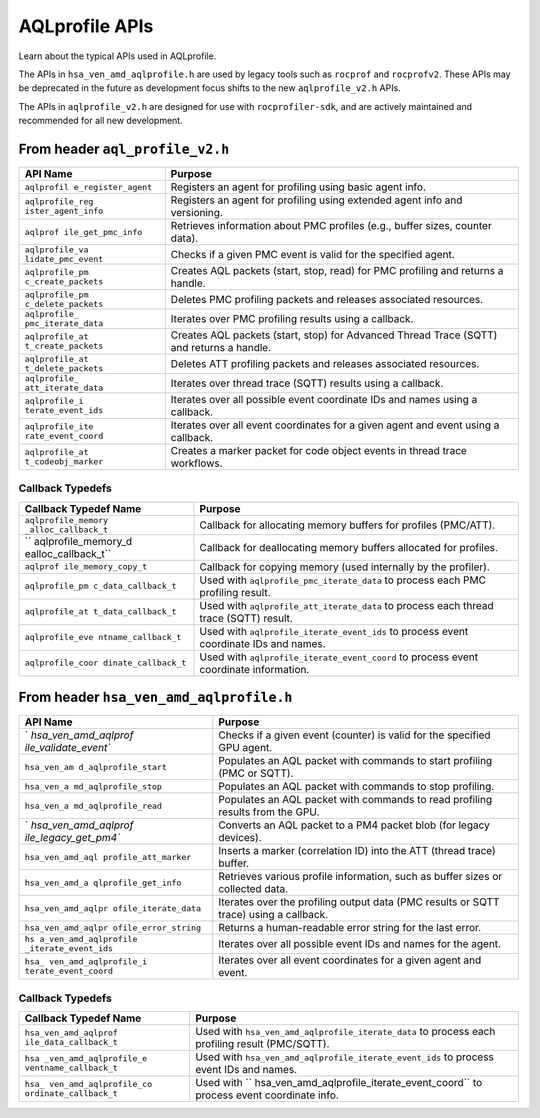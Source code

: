 AQLprofile APIs
===============

Learn about the typical APIs used in AQLprofile.

The APIs in ``hsa_ven_amd_aqlprofile.h`` are used by legacy tools such
as ``rocprof`` and ``rocprofv2``. These APIs may be deprecated in the
future as development focus shifts to the new ``aqlprofile_v2.h`` APIs.

The APIs in ``aqlprofile_v2.h`` are designed for use with
``rocprofiler-sdk``, and are actively maintained and recommended for all
new development.

From header ``aql_profile_v2.h``
--------------------------------

+--------------------+-------------------------------------------------+
| API Name           | Purpose                                         |
+====================+=================================================+
| ``aqlprofil        | Registers an agent for profiling using basic    |
| e_register_agent`` | agent info.                                     |
+--------------------+-------------------------------------------------+
| ``aqlprofile_reg   | Registers an agent for profiling using extended |
| ister_agent_info`` | agent info and versioning.                      |
+--------------------+-------------------------------------------------+
| ``aqlprof          | Retrieves information about PMC profiles (e.g., |
| ile_get_pmc_info`` | buffer sizes, counter data).                    |
+--------------------+-------------------------------------------------+
| ``aqlprofile_va    | Checks if a given PMC event is valid for the    |
| lidate_pmc_event`` | specified agent.                                |
+--------------------+-------------------------------------------------+
| ``aqlprofile_pm    | Creates AQL packets (start, stop, read) for PMC |
| c_create_packets`` | profiling and returns a handle.                 |
+--------------------+-------------------------------------------------+
| ``aqlprofile_pm    | Deletes PMC profiling packets and releases      |
| c_delete_packets`` | associated resources.                           |
+--------------------+-------------------------------------------------+
| ``aqlprofile_      | Iterates over PMC profiling results using a     |
| pmc_iterate_data`` | callback.                                       |
+--------------------+-------------------------------------------------+
| ``aqlprofile_at    | Creates AQL packets (start, stop) for Advanced  |
| t_create_packets`` | Thread Trace (SQTT) and returns a handle.       |
+--------------------+-------------------------------------------------+
| ``aqlprofile_at    | Deletes ATT profiling packets and releases      |
| t_delete_packets`` | associated resources.                           |
+--------------------+-------------------------------------------------+
| ``aqlprofile_      | Iterates over thread trace (SQTT) results using |
| att_iterate_data`` | a callback.                                     |
+--------------------+-------------------------------------------------+
| ``aqlprofile_i     | Iterates over all possible event coordinate IDs |
| terate_event_ids`` | and names using a callback.                     |
+--------------------+-------------------------------------------------+
| ``aqlprofile_ite   | Iterates over all event coordinates for a given |
| rate_event_coord`` | agent and event using a callback.               |
+--------------------+-------------------------------------------------+
| ``aqlprofile_at    | Creates a marker packet for code object events  |
| t_codeobj_marker`` | in thread trace workflows.                      |
+--------------------+-------------------------------------------------+

Callback Typedefs
~~~~~~~~~~~~~~~~~

+---------------------+------------------------------------------------+
| Callback Typedef    | Purpose                                        |
| Name                |                                                |
+=====================+================================================+
| ``aqlprofile_memory | Callback for allocating memory buffers for     |
| _alloc_callback_t`` | profiles (PMC/ATT).                            |
+---------------------+------------------------------------------------+
| ``                  | Callback for deallocating memory buffers       |
| aqlprofile_memory_d | allocated for profiles.                        |
| ealloc_callback_t`` |                                                |
+---------------------+------------------------------------------------+
| ``aqlprof           | Callback for copying memory (used internally   |
| ile_memory_copy_t`` | by the profiler).                              |
+---------------------+------------------------------------------------+
| ``aqlprofile_pm     | Used with ``aqlprofile_pmc_iterate_data`` to   |
| c_data_callback_t`` | process each PMC profiling result.             |
+---------------------+------------------------------------------------+
| ``aqlprofile_at     | Used with ``aqlprofile_att_iterate_data`` to   |
| t_data_callback_t`` | process each thread trace (SQTT) result.       |
+---------------------+------------------------------------------------+
| ``aqlprofile_eve    | Used with ``aqlprofile_iterate_event_ids`` to  |
| ntname_callback_t`` | process event coordinate IDs and names.        |
+---------------------+------------------------------------------------+
| ``aqlprofile_coor   | Used with ``aqlprofile_iterate_event_coord``   |
| dinate_callback_t`` | to process event coordinate information.       |
+---------------------+------------------------------------------------+

From header ``hsa_ven_amd_aqlprofile.h``
----------------------------------------

+----------------------+-----------------------------------------------+
| API Name             | Purpose                                       |
+======================+===============================================+
| `                    | Checks if a given event (counter) is valid    |
| `hsa_ven_amd_aqlprof | for the specified GPU agent.                  |
| ile_validate_event`` |                                               |
+----------------------+-----------------------------------------------+
| ``hsa_ven_am         | Populates an AQL packet with commands to      |
| d_aqlprofile_start`` | start profiling (PMC or SQTT).                |
+----------------------+-----------------------------------------------+
| ``hsa_ven_a          | Populates an AQL packet with commands to stop |
| md_aqlprofile_stop`` | profiling.                                    |
+----------------------+-----------------------------------------------+
| ``hsa_ven_a          | Populates an AQL packet with commands to read |
| md_aqlprofile_read`` | profiling results from the GPU.               |
+----------------------+-----------------------------------------------+
| `                    | Converts an AQL packet to a PM4 packet blob   |
| `hsa_ven_amd_aqlprof | (for legacy devices).                         |
| ile_legacy_get_pm4`` |                                               |
+----------------------+-----------------------------------------------+
| ``hsa_ven_amd_aql    | Inserts a marker (correlation ID) into the    |
| profile_att_marker`` | ATT (thread trace) buffer.                    |
+----------------------+-----------------------------------------------+
| ``hsa_ven_amd_a      | Retrieves various profile information, such   |
| qlprofile_get_info`` | as buffer sizes or collected data.            |
+----------------------+-----------------------------------------------+
| ``hsa_ven_amd_aqlpr  | Iterates over the profiling output data (PMC  |
| ofile_iterate_data`` | results or SQTT trace) using a callback.      |
+----------------------+-----------------------------------------------+
| ``hsa_ven_amd_aqlpr  | Returns a human-readable error string for the |
| ofile_error_string`` | last error.                                   |
+----------------------+-----------------------------------------------+
| ``hs                 | Iterates over all possible event IDs and      |
| a_ven_amd_aqlprofile | names for the agent.                          |
| _iterate_event_ids`` |                                               |
+----------------------+-----------------------------------------------+
| ``hsa_               | Iterates over all event coordinates for a     |
| ven_amd_aqlprofile_i | given agent and event.                        |
| terate_event_coord`` |                                               |
+----------------------+-----------------------------------------------+

.. _callback-typedefs-1:

Callback Typedefs
~~~~~~~~~~~~~~~~~

+-----------------------+----------------------------------------------+
| Callback Typedef Name | Purpose                                      |
+=======================+==============================================+
| ``hsa_ven_amd_aqlprof | Used with                                    |
| ile_data_callback_t`` | ``hsa_ven_amd_aqlprofile_iterate_data`` to   |
|                       | process each profiling result (PMC/SQTT).    |
+-----------------------+----------------------------------------------+
| ``hsa                 | Used with                                    |
| _ven_amd_aqlprofile_e | ``hsa_ven_amd_aqlprofile_iterate_event_ids`` |
| ventname_callback_t`` | to process event IDs and names.              |
+-----------------------+----------------------------------------------+
| ``hsa_                | Used with                                    |
| ven_amd_aqlprofile_co | ``                                           |
| ordinate_callback_t`` | hsa_ven_amd_aqlprofile_iterate_event_coord`` |
|                       | to process event coordinate info.            |
+-----------------------+----------------------------------------------+
